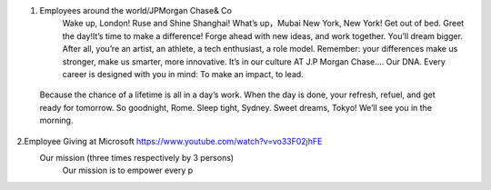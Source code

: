 1. Employees around the world/JPMorgan Chase& Co 
      Wake up, London!
      Ruse and Shine Shanghai!
      What’s up，Mubai
      New York, New York! Get out of bed.
      Greet the day!It’s time to make a difference!
      Forge ahead with new ideas, and work together. You’ll dream bigger.
      After all, you’re an artist, an athlete, a tech enthusiast, a role model.
      Remember: your differences make us stronger, make us smarter, more innovative.
      It’s in our culture AT J.P Morgan Chase…. Our DNA.
      Every career is designed with you in mind: To make an impact, to lead.
  Because the chance of a lifetime is all in a day’s work. 
  When the day is done, your refresh, refuel, and get ready for tomorrow. So goodnight, Rome. Sleep tight, Sydney. Sweet dreams, Tokyo! We’ll see you in the morning.
   
2.Employee Giving at Microsoft https://www.youtube.com/watch?v=vo33F02jhFE
  Our mission (three times respectively by 3 persons)
   Our mission is to empower every p


  
